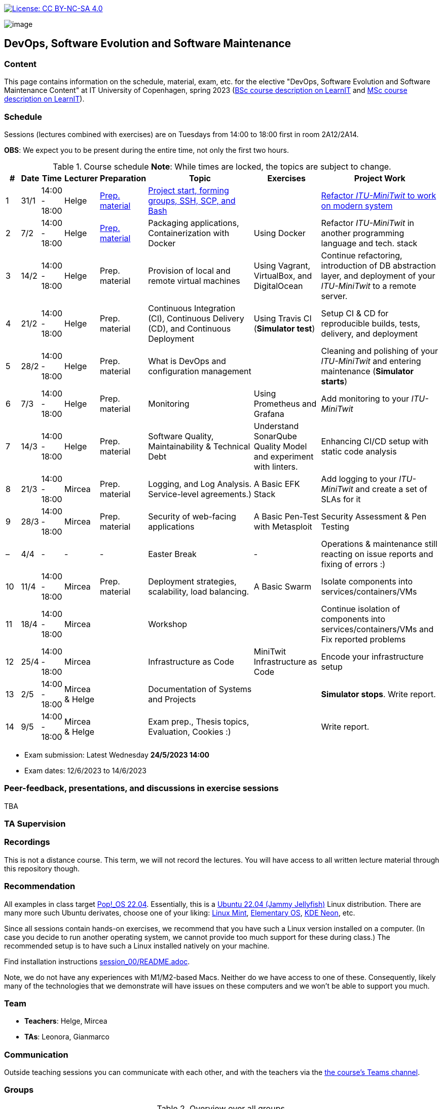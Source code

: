 https://creativecommons.org/licenses/by-nc-sa/4.0/[image:https://img.shields.io/badge/License-CC%20BY--NC--SA%204.0-lightgrey.svg[License:
CC BY-NC-SA 4.0]]

image:images/banner.png[image]

== DevOps, Software Evolution and Software Maintenance


=== Content


This page contains information on the schedule, material, exam, etc. for the elective "DevOps, Software Evolution and Software Maintenance Content" at IT University of Copenhagen, spring 2023 (link:https://learnit.itu.dk/local/coursebase/view.php?ciid=1137[BSc course description on LearnIT] and link:https://learnit.itu.dk/local/coursebase/view.php?ciid=1139[MSc course description on LearnIT]).


=== Schedule

Sessions (lectures combined with exercises) are on Tuesdays from 14:00
to 18:00 first in room 2A12/2A14.

*OBS*: We expect you to be present during the entire time, not only the first two hours.

.Course schedule *Note*: While times are locked, the topics are subject to change.
[width="100%",cols="4%,4%,4%,3%,4%,30%,17%,30%",options="header",]
|=======================================================================
|# |Date |Time |Lecturer |Preparation |Topic |Exercises |Project Work
// w5
|1
|31/1
|14:00 - 18:00
|Helge
|link:https://github.com/itu-devops/lecture_notes/blob/master/sessions/session_01/README_PREP.md[Prep. material]
|link:https://github.com/itu-devops/lecture_notes/blob/master/sessions/session_01/Slides.md[Project start, forming groups, SSH, SCP, and Bash]
|
|link:https://github.com/itu-devops/lecture_notes/blob/master/sessions/session_01/README_TASKS.md[Refactor _ITU-MiniTwit_ to work on modern system]
// w6
|2
|7/2
|14:00 - 18:00
|Helge
|link:https://github.com/itu-devops/lecture_notes/blob/master/sessions/session_02/README_PREP.md[Prep. material]
|Packaging applications, Containerization with Docker
|Using Docker
|Refactor _ITU-MiniTwit_ in another programming language and tech. stack
// w7
|3
|14/2
|14:00 - 18:00
|Helge
|Prep. material
|Provision of local and remote virtual machines
|Using Vagrant, VirtualBox, and DigitalOcean
|Continue refactoring, introduction of DB abstraction layer, and deployment of your _ITU-MiniTwit_ to a remote server.
// w8
|4
|21/2
|14:00 - 18:00
|Helge
|Prep. material
|Continuous Integration (CI), Continuous Delivery (CD), and Continuous Deployment
|Using Travis CI (*Simulator test*)
|Setup CI & CD for reproducible builds, tests, delivery, and deployment
// w9
|5
|28/2
|14:00 - 18:00
|Helge
|Prep. material
|What is DevOps and configuration management
// , and techniques for division of subsystems
|
|Cleaning and polishing of your _ITU-MiniTwit_ and entering maintenance (*Simulator starts*)
// refactoring for clean subsystem interfaces
// Simulator starts for sure

// w10
|6
|7/3
|14:00 - 18:00
|Helge
|Prep. material
|Monitoring
|Using Prometheus and Grafana
|Add monitoring to your _ITU-MiniTwit_
// w11
|7
|14/3
|14:00 - 18:00
|Helge
|Prep. material
|Software Quality, Maintainability & Technical Debt
|Understand SonarQube Quality Model and experiment with linters.
|Enhancing CI/CD setup with static code analysis
// w12
|8
|21/3
|14:00 - 18:00
|Mircea
|Prep. material
|Logging, and Log Analysis. Service-level agreements.)
|A Basic EFK Stack
|Add logging to your _ITU-MiniTwit_ and create a set of SLAs for it
// w13
|9
|28/3
|14:00 - 18:00
|Mircea
|Prep. material
|Security of web-facing applications
|A Basic Pen-Test with Metasploit
|Security Assessment & Pen Testing
// w14
|–
|4/4
|-
|-
|-
|Easter Break
|-
| Operations & maintenance still reacting on issue reports and fixing of errors :)
// w15
|10
|11/4
|14:00 - 18:00
|Mircea
|Prep. material
|Deployment strategies, scalability, load balancing.
|A Basic Swarm
|Isolate components into services/containers/VMs
// w16
|11
|18/4
|14:00 - 18:00
|Mircea
|
|Workshop
|
|Continue isolation of components into services/containers/VMs and Fix reported problems
// w17
|12
|25/4
|14:00 - 18:00
|Mircea
|
|Infrastructure as Code
|MiniTwit Infrastructure as Code
|Encode your infrastructure setup
// w18
|13
|2/5
|14:00 - 18:00
|Mircea & Helge
|
|Documentation of Systems and Projects
|
|*Simulator stops*. Write report.
// w19
|14
|9/5
|14:00 - 18:00
|Mircea & Helge
|
|Exam prep., Thesis topics, Evaluation, Cookies :)
|
|Write report.
|=======================================================================

* Exam submission: Latest Wednesday *24/5/2023 14:00*
* Exam dates: 12/6/2023 to 14/6/2023


=== Peer-feedback, presentations, and discussions in exercise sessions

TBA

=== TA Supervision


////
=== Dashboards

==== Simulator Status Dashboard

* link:http://164.92.246.227/status.html[Status and simulator API errors per
group]


==== Activity Dashboard

* link:http://159.89.26.109/commit_activity_daily.svg[Daily commit activity
per group]
* link:http://159.89.26.109/commit_activity_weekly.svg[Weekly commit
activity per group]
* link:http://159.89.26.109/release_activity_weekly.svg[Weekly release
activity per group]
////

=== Recordings

This is not a distance course.
This term, we will not record the lectures.
You will have access to all written lecture material through this repository though.


=== Recommendation

All examples in class target link:https://pop.system76.com/[Pop!_OS 22.04].
Essentially, this is a link:http://releases.ubuntu.com/21.10/[Ubuntu 22.04 (Jammy Jellyfish)] Linux distribution.
There are many more such Ubuntu derivates, choose one of your liking: link:https://linuxmint.com/[Linux Mint], link:https://elementary.io/[Elementary OS], link:https://neon.kde.org/[KDE Neon], etc.

Since all sessions contain hands-on exercises, we recommend that you have such a Linux version installed on a computer.
(In case you decide to run another operating system, we cannot provide too much support for these during class.) The recommended setup is to have such a Linux installed natively on your machine.

Find installation instructions link:https://github.com/itu-devops/lecture_notes/blob/master/sessions/session_00/README.adoc[session_00/README.adoc].

Note, we do not have any experiences with M1/M2-based Macs.
Neither do we have access to one of these.
Consequently, likely many of the technologies that we demonstrate will have issues on these computers and we won't be able to support you much.

=== Team

* *Teachers*: Helge, Mircea
* *TAs*: Leonora, Gianmarco

=== Communication

Outside teaching sessions you can communicate with each other, and with the teachers via the link:https://teams.microsoft.com/l/channel/19%3aojKqkX6dw2VRi7brykTj3ftJiMl48lU-DS94dG52CwQ1%40thread.tacv2/General?groupId=baae1b93-1908-47e0-be31-2880b8a50185&tenantId=bea229b6-7a08-4086-b44c-71f57f716bdb[the course's Teams channel].


=== Groups


.Overview over all groups.
[width="100%",cols="5%,10%,40%,35%,10%",options="header",]
|=======================================================================
| |Index |Name |Members |Technology

|BSc
|Group e
|Souffle
|`laku`, `raoo`, `asly`, `pmat`
|

|BSc
|Group f
|Container Maintainers
|`dayo`, `jarh`, `adjr`, `sabf`, `ddeq`
|

|BSc
|Group g
|DevJanitors
|`lauh`, `mkjo`, `antbr`, `addo`,`awed`
|

|BSc
|Group h
|FiveGuys
|`aist`, `flmi`, `joap`, `marki`, `hasc`
|

|BSc
|*Group j
|Niceness
|`siar`, `tbru`, `behv`
|

|BSc
|Group k
|Radiator
|`gume`, `niwl`, `sijs`, `vibr`
|

|BSc
|Group m
|Jason Derulo
|`mpia`, `caws`, `vson`, `nihj`, `luhj`
|

|MSc
|Group a
|Academic Weapons
|`alkl`, `bamk`, `krwi`, `johc`
|

|MSc
|Group b
|DevUps: Delivering Buggy Software Late since 2023
|`thki`, `matf`, `awag`, `jfas`
|

|MSc
|*Group c
|DreamTeam
|`jonan`, `chmj`
|

|MSc
|Group d
|CI/CDont
|`ojoe`, `sipn`, `bekj`, `januh`
|

|MSc
|Group i
|OpsDev
|`ivcm`, `alat`, `nesu`, `mmea`, `mirb`
|

|MSc
|Group l
|Bango
|`ojar`, `bjch`, `nbry`, `gubr`, `amav`
|

|MSc
|Group n
|dudes
|`jepli`, `dakj`, `nikso`, `jokf`, `beth`
|

|MSc
|*Group o
|group o
|`gega`, `noho`, `hrto`
|

|MSc
|*Group p
|Holmbladet
|`chtof`, `muni`, `lson`
|

|MSc
|*Group r
|Visiting Students
|`jomh`, `ingf`, `fers`
|

|MSc
|Group S
|`inch`, `mhom`, `ngio`, `emgi`, `bact`
|

|MSc
|Group t
|our group name
|`mcru`, `sgal`, `petst`, `dagp`
|

|=======================================================================


==== Ungrouped yet

  * `chfm`, `hljo`, `jocl`, `mbae`



== Exam Schedule

TBA
////

More details about the exam structure can be found here: link:https://github.com/itu-devops/lecture_notes/blob/master/exam_details.md[exam_details.md]

////



===== Attributions


Organization icon made by https://www.flaticon.com/authors/freepik[Freepik] from https://www.flaticon.com[www.flaticon.com]

